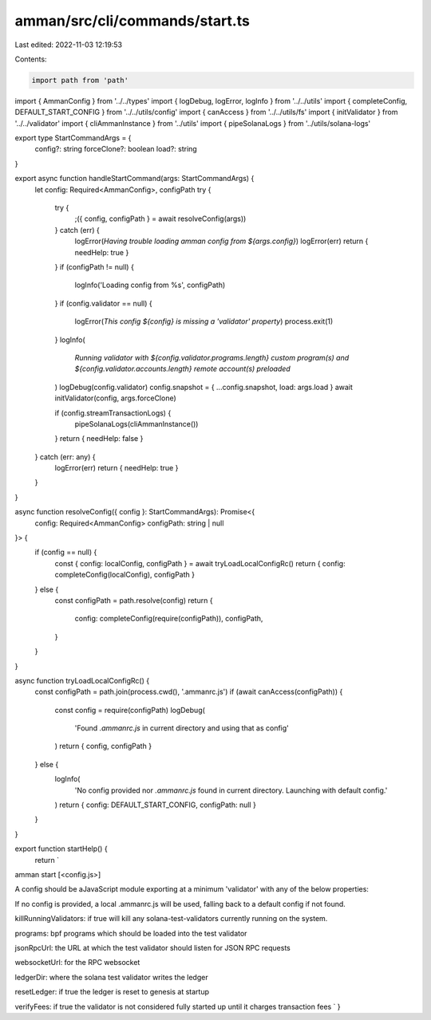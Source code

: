 amman/src/cli/commands/start.ts
===============================

Last edited: 2022-11-03 12:19:53

Contents:

.. code-block:: ts

    import path from 'path'
import { AmmanConfig } from '../../types'
import { logDebug, logError, logInfo } from '../../utils'
import { completeConfig, DEFAULT_START_CONFIG } from '../../utils/config'
import { canAccess } from '../../utils/fs'
import { initValidator } from '../../validator'
import { cliAmmanInstance } from '../utils'
import { pipeSolanaLogs } from '../utils/solana-logs'

export type StartCommandArgs = {
  config?: string
  forceClone?: boolean
  load?: string
}

export async function handleStartCommand(args: StartCommandArgs) {
  let config: Required<AmmanConfig>, configPath
  try {
    try {
      ;({ config, configPath } = await resolveConfig(args))
    } catch (err) {
      logError(`Having trouble loading amman config from ${args.config}`)
      logError(err)
      return { needHelp: true }
    }
    if (configPath != null) {
      logInfo('Loading config from %s', configPath)
    }
    if (config.validator == null) {
      logError(`This config ${config} is missing a 'validator' property`)
      process.exit(1)
    }
    logInfo(
      `Running validator with ${config.validator.programs.length} custom program(s) and ${config.validator.accounts.length} remote account(s) preloaded`
    )
    logDebug(config.validator)
    config.snapshot = { ...config.snapshot, load: args.load }
    await initValidator(config, args.forceClone)

    if (config.streamTransactionLogs) {
      pipeSolanaLogs(cliAmmanInstance())
    }
    return { needHelp: false }
  } catch (err: any) {
    logError(err)
    return { needHelp: true }
  }
}

async function resolveConfig({ config }: StartCommandArgs): Promise<{
  config: Required<AmmanConfig>
  configPath: string | null
}> {
  if (config == null) {
    const { config: localConfig, configPath } = await tryLoadLocalConfigRc()
    return { config: completeConfig(localConfig), configPath }
  } else {
    const configPath = path.resolve(config)
    return {
      config: completeConfig(require(configPath)),
      configPath,
    }
  }
}

async function tryLoadLocalConfigRc() {
  const configPath = path.join(process.cwd(), '.ammanrc.js')
  if (await canAccess(configPath)) {
    const config = require(configPath)
    logDebug(
      'Found `.ammanrc.js` in current directory and using that as config'
    )
    return { config, configPath }
  } else {
    logInfo(
      'No config provided nor `.ammanrc.js` found in current directory. Launching with default config.'
    )
    return { config: DEFAULT_START_CONFIG, configPath: null }
  }
}

export function startHelp() {
  return `
amman start [<config.js>]

A config should be aJavaScript module exporting at a minimum 'validator' with any of the below properties:

If no config is provided, a local .ammanrc.js will be used, falling back to a default config if not found.

killRunningValidators: if true will kill any solana-test-validators currently running on the system.

programs: bpf programs which should be loaded into the test validator

jsonRpcUrl: the URL at which the test validator should listen for JSON RPC requests

websocketUrl: for the RPC websocket

ledgerDir: where the solana test validator writes the ledger

resetLedger: if true the ledger is reset to genesis at startup

verifyFees: if true the validator is not considered fully started up until it charges transaction fees
`
}


